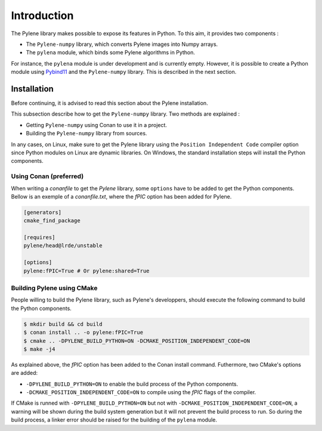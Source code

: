 Introduction
============

The Pylene library makes possible to expose its features in Python. To this aim, it provides two components :

* The ``Pylene-numpy`` library, which converts Pylene images into Numpy arrays.
* The ``pylena`` module, which binds some Pylene algorithms in Python.

For instance, the ``pylena`` module is under development and is currently empty. However, it is possible to create
a Python module using `Pybind11 <https://pybind11.readthedocs.io>`_ and the ``Pylene-numpy`` library. This is described in the next section.

Installation
^^^^^^^^^^^^

Before continuing, it is advised to read this section about the Pylene installation.

This subsection describe how to get the ``Pylene-numpy`` library. Two methods are explained :

* Getting ``Pylene-numpy`` using Conan to use it in a project.
* Building the ``Pylene-numpy`` library from sources.

In any cases, on Linux, make sure to get the Pylene library using the ``Position Independent Code`` compiler option
since Python modules on Linux are dynamic libraries. On Windows, the standard installation steps will install the Python
components.

Using Conan (preferred)
-----------------------

When writing a `conanfile` to get the `Pylene` library, some ``options`` have to be added to get the Python components.
Bellow is an exemple of a `conanfile.txt`, where the `fPIC` option has been added for Pylene.

.. code-block:: text

    [generators]
    cmake_find_package

    [requires]
    pylene/head@lrde/unstable

    [options]
    pylene:fPIC=True # Or pylene:shared=True

Building Pylene using CMake
---------------------------

People willing to build the Pylene library, such as Pylene's developpers, should execute the following command
to build the Python components.

.. code-block:: console

    $ mkdir build && cd build
    $ conan install .. -o pylene:fPIC=True
    $ cmake .. -DPYLENE_BUILD_PYTHON=ON -DCMAKE_POSITION_INDEPENDENT_CODE=ON
    $ make -j4

As explained above, the `fPIC` option has been added to the Conan install command. Futhermore, two CMake's options
are added:

* ``-DPYLENE_BUILD_PYTHON=ON`` to enable the build process of the Python components.
* ``-DCMAKE_POSITION_INDEPENDENT_CODE=ON`` to compile using the `fPIC` flags of the compiler.

If CMake is runned with ``-DPYLENE_BUILD_PYTHON=ON`` but not with ``-DCMAKE_POSITION_INDEPENDENT_CODE=ON``, a warning will be shown during the build system generation
but it will not prevent the build process to run. So during the build process, a linker error should be raised for the building of the ``pylena`` module.